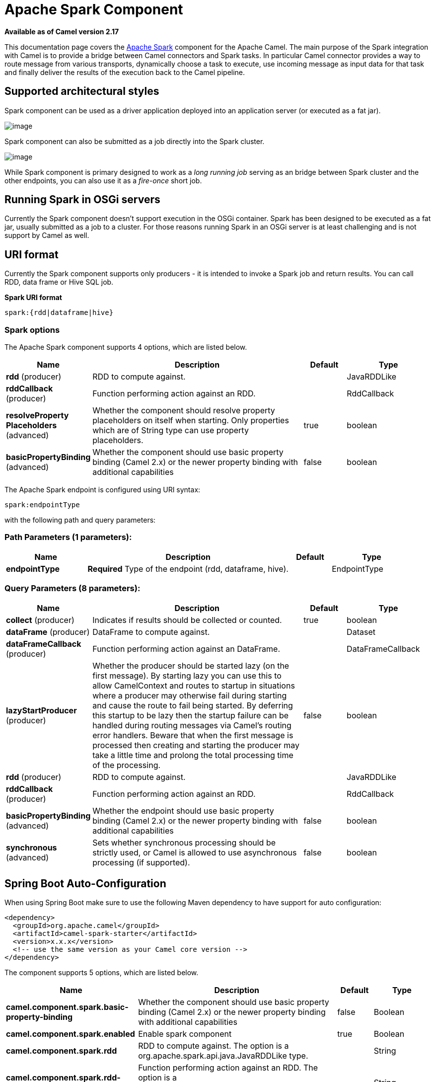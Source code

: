 [[spark-component]]
= Apache Spark Component

*Available as of Camel version 2.17*

This documentation page covers the http://spark.apache.org/[Apache
Spark] component for the Apache Camel. The main purpose of the Spark
integration with Camel is to provide a bridge between Camel connectors
and Spark tasks. In particular Camel connector provides a way to route
message from various transports, dynamically choose a task to execute,
use incoming message as input data for that task and finally deliver the
results of the execution back to the Camel pipeline.

== Supported architectural styles

Spark component can be used as a driver application deployed into an
application server (or executed as a fat jar).

image:camel_spark_driver.png[image]

Spark component can also be submitted as a job directly into the Spark
cluster.

image:camel_spark_cluster.png[image]

While Spark component is primary designed to work as a _long running
job_ serving as an bridge between Spark cluster and the other endpoints,
you can also use it as a _fire-once_ short job.   

== Running Spark in OSGi servers

Currently the Spark component doesn't support execution in the OSGi
container. Spark has been designed to be executed as a fat jar, usually
submitted as a job to a cluster. For those reasons running Spark in an
OSGi server is at least challenging and is not support by Camel as well.

== URI format

Currently the Spark component supports only producers - it is intended
to invoke a Spark job and return results. You can call RDD, data frame
or Hive SQL job.

*Spark URI format*

[source,java]
--------------------------
spark:{rdd|dataframe|hive}
--------------------------

=== Spark options



// component options: START
The Apache Spark component supports 4 options, which are listed below.



[width="100%",cols="2,5,^1,2",options="header"]
|===
| Name | Description | Default | Type
| *rdd* (producer) | RDD to compute against. |  | JavaRDDLike
| *rddCallback* (producer) | Function performing action against an RDD. |  | RddCallback
| *resolveProperty Placeholders* (advanced) | Whether the component should resolve property placeholders on itself when starting. Only properties which are of String type can use property placeholders. | true | boolean
| *basicPropertyBinding* (advanced) | Whether the component should use basic property binding (Camel 2.x) or the newer property binding with additional capabilities | false | boolean
|===
// component options: END




// endpoint options: START
The Apache Spark endpoint is configured using URI syntax:

----
spark:endpointType
----

with the following path and query parameters:

=== Path Parameters (1 parameters):


[width="100%",cols="2,5,^1,2",options="header"]
|===
| Name | Description | Default | Type
| *endpointType* | *Required* Type of the endpoint (rdd, dataframe, hive). |  | EndpointType
|===


=== Query Parameters (8 parameters):


[width="100%",cols="2,5,^1,2",options="header"]
|===
| Name | Description | Default | Type
| *collect* (producer) | Indicates if results should be collected or counted. | true | boolean
| *dataFrame* (producer) | DataFrame to compute against. |  | Dataset
| *dataFrameCallback* (producer) | Function performing action against an DataFrame. |  | DataFrameCallback
| *lazyStartProducer* (producer) | Whether the producer should be started lazy (on the first message). By starting lazy you can use this to allow CamelContext and routes to startup in situations where a producer may otherwise fail during starting and cause the route to fail being started. By deferring this startup to be lazy then the startup failure can be handled during routing messages via Camel's routing error handlers. Beware that when the first message is processed then creating and starting the producer may take a little time and prolong the total processing time of the processing. | false | boolean
| *rdd* (producer) | RDD to compute against. |  | JavaRDDLike
| *rddCallback* (producer) | Function performing action against an RDD. |  | RddCallback
| *basicPropertyBinding* (advanced) | Whether the endpoint should use basic property binding (Camel 2.x) or the newer property binding with additional capabilities | false | boolean
| *synchronous* (advanced) | Sets whether synchronous processing should be strictly used, or Camel is allowed to use asynchronous processing (if supported). | false | boolean
|===
// endpoint options: END
// spring-boot-auto-configure options: START
== Spring Boot Auto-Configuration

When using Spring Boot make sure to use the following Maven dependency to have support for auto configuration:

[source,xml]
----
<dependency>
  <groupId>org.apache.camel</groupId>
  <artifactId>camel-spark-starter</artifactId>
  <version>x.x.x</version>
  <!-- use the same version as your Camel core version -->
</dependency>
----


The component supports 5 options, which are listed below.



[width="100%",cols="2,5,^1,2",options="header"]
|===
| Name | Description | Default | Type
| *camel.component.spark.basic-property-binding* | Whether the component should use basic property binding (Camel 2.x) or the newer property binding with additional capabilities | false | Boolean
| *camel.component.spark.enabled* | Enable spark component | true | Boolean
| *camel.component.spark.rdd* | RDD to compute against. The option is a org.apache.spark.api.java.JavaRDDLike type. |  | String
| *camel.component.spark.rdd-callback* | Function performing action against an RDD. The option is a org.apache.camel.component.spark.RddCallback type. |  | String
| *camel.component.spark.resolve-property-placeholders* | Whether the component should resolve property placeholders on itself when starting. Only properties which are of String type can use property placeholders. | true | Boolean
|===
// spring-boot-auto-configure options: END


 
== RDD jobs 

To invoke an RDD job, use the following URI:

*Spark RDD producer*

[source,java]
------------------------------------------------------
spark:rdd?rdd=#testFileRdd&rddCallback=#transformation
------------------------------------------------------

 Where `rdd` option refers to the name of an RDD instance (subclass of
`org.apache.spark.api.java.JavaRDDLike`) from a Camel registry, while
`rddCallback` refers to the implementation
of `org.apache.camel.component.spark.RddCallback` interface (also from a
registry). RDD callback provides a single method used to apply incoming
messages against the given RDD. Results of callback computations are
saved as a body to an exchange.

*Spark RDD callback*

[source,java]
-------------------------------------------------
public interface RddCallback<T> {
    T onRdd(JavaRDDLike rdd, Object... payloads);
}
-------------------------------------------------

The following snippet demonstrates how to send message as an input to
the job and return results:

*Calling spark job*

[source,java]
------------------------------------------------------------------------------------------------------------------------------
String pattern = "job input";
long linesCount = producerTemplate.requestBody("spark:rdd?rdd=#myRdd&rddCallback=#countLinesContaining", pattern, long.class);
------------------------------------------------------------------------------------------------------------------------------

The RDD callback for the snippet above registered as Spring bean could
look as follows:

*Spark RDD callback*

[source,java]
------------------------------------------------------------------------
@Bean
RddCallback<Long> countLinesContaining() {
    return new RddCallback<Long>() {
        Long onRdd(JavaRDDLike rdd, Object... payloads) {
            String pattern = (String) payloads[0];
            return rdd.filter({line -> line.contains(pattern)}).count();
        }
    }
}
------------------------------------------------------------------------

The RDD definition in Spring could looks as follows:

*Spark RDD definition*

[source,java]
--------------------------------------------------
@Bean
JavaRDDLike myRdd(JavaSparkContext sparkContext) {
  return sparkContext.textFile("testrdd.txt");
}
--------------------------------------------------

=== Void RDD callbacks

If your RDD callback doesn't return any value back to a Camel pipeline,
you can either return `null` value or use `VoidRddCallback` base class:

*Spark RDD definition*

[source,java]
------------------------------------------------------------------
@Bean
RddCallback<Void> rddCallback() {
  return new VoidRddCallback() {
        @Override
        public void doOnRdd(JavaRDDLike rdd, Object... payloads) {
            rdd.saveAsTextFile(output.getAbsolutePath());
        }
    };
}
------------------------------------------------------------------

=== Converting RDD callbacks

If you know what type of the input data will be sent to the RDD
callback, you can use `ConvertingRddCallback` and let Camel to
automatically convert incoming messages before inserting those into the
callback:

*Spark RDD definition*

[source,java]
---------------------------------------------------------------------------
@Bean
RddCallback<Long> rddCallback(CamelContext context) {
  return new ConvertingRddCallback<Long>(context, int.class, int.class) {
            @Override
            public Long doOnRdd(JavaRDDLike rdd, Object... payloads) {
                return rdd.count() * (int) payloads[0] * (int) payloads[1];
            }
        };
    };
}
---------------------------------------------------------------------------

=== Annotated RDD callbacks

Probably the easiest way to work with the RDD callbacks is to provide
class with method marked with `@RddCallback` annotation:

*Annotated RDD callback definition*

[source,java]
-----------------------------------------------------------------------------------------------------
import static org.apache.camel.component.spark.annotations.AnnotatedRddCallback.annotatedRddCallback;
 
@Bean
RddCallback<Long> rddCallback() {
    return annotatedRddCallback(new MyTransformation());
}
 
...
 
import org.apache.camel.component.spark.annotation.RddCallback;
 
public class MyTransformation {
 
    @RddCallback
    long countLines(JavaRDD<String> textFile, int first, int second) {
        return textFile.count() * first * second;
    }
 
}
-----------------------------------------------------------------------------------------------------

If you will pass CamelContext to the annotated RDD callback factory
method, the created callback will be able to convert incoming payloads
to match the parameters of the annotated method:

*Body conversions for annotated RDD callbacks*

[source,java]
------------------------------------------------------------------------------------------------------------------------------
import static org.apache.camel.component.spark.annotations.AnnotatedRddCallback.annotatedRddCallback;
 
@Bean
RddCallback<Long> rddCallback(CamelContext camelContext) {
    return annotatedRddCallback(new MyTransformation(), camelContext);
}
 
...

 
import org.apache.camel.component.spark.annotation.RddCallback;
 
public class MyTransformation {
 
    @RddCallback
    long countLines(JavaRDD<String> textFile, int first, int second) {
        return textFile.count() * first * second;
    }
 
}
 
...
 
// Convert String "10" to integer
long result = producerTemplate.requestBody("spark:rdd?rdd=#rdd&rddCallback=#rddCallback" Arrays.asList(10, "10"), long.class);
------------------------------------------------------------------------------------------------------------------------------

 

== DataFrame jobs

Instead of working with RDDs Spark component can work with DataFrames as
well. 

To invoke an DataFrame job, use the following URI:

*Spark RDD producer*

[source,java]
--------------------------------------------------------------------------
spark:dataframe?dataFrame=#testDataFrame&dataFrameCallback=#transformation
--------------------------------------------------------------------------

 Where `dataFrame` option refers to the name of an DataFrame instance
(`instances of org.apache.spark.sql.Dataset and org.apache.spark.sql.Row`) from a Camel registry,
while `dataFrameCallback` refers to the implementation
of `org.apache.camel.component.spark.DataFrameCallback` interface (also
from a registry). DataFrame callback provides a single method used to
apply incoming messages against the given DataFrame. Results of callback
computations are saved as a body to an exchange.

*Spark RDD callback*

[source,java]
-----------------------------------------------------------
public interface DataFrameCallback<T> {
    T onDataFrame(Dataset<Row> dataFrame, Object... payloads);
}
-----------------------------------------------------------

The following snippet demonstrates how to send message as an input to a
job and return results:

*Calling spark job*

[source,java]
-----------------------------------------------------------------------------------------------------------------------------------------
String model = "Micra";
long linesCount = producerTemplate.requestBody("spark:dataFrame?dataFrame=#cars&dataFrameCallback=#findCarWithModel", model, long.class);
-----------------------------------------------------------------------------------------------------------------------------------------

The DataFrame callback for the snippet above registered as Spring bean
could look as follows:

*Spark RDD callback*

[source,java]
-------------------------------------------------------------------------------------
@Bean
RddCallback<Long> findCarWithModel() {
    return new DataFrameCallback<Long>() {
        @Override
        public Long onDataFrame(Dataset<Row> dataFrame, Object... payloads) {
            String model = (String) payloads[0];
            return dataFrame.where(dataFrame.col("model").eqNullSafe(model)).count();
        }
    };
}
-------------------------------------------------------------------------------------

The DataFrame definition in Spring could looks as follows:

*Spark RDD definition*

[source,java]
------------------------------------------------------------------------
@Bean
Dataset<Row> cars(HiveContext hiveContext) {
    Dataset<Row> jsonCars = hiveContext.read().json("/var/data/cars.json");
    jsonCars.registerTempTable("cars");
    return jsonCars;
}
------------------------------------------------------------------------

== Hive jobs

 Instead of working with RDDs or DataFrame Spark component can also
receive Hive SQL queries as payloads. To send Hive query to Spark
component, use the following URI:

*Spark RDD producer*

[source,java]
----------
spark:hive
----------

The following snippet demonstrates how to send message as an input to a
job and return results:

*Calling spark job*

[source,java]
----------------------------------------------------------------------------------------------------
long carsCount = template.requestBody("spark:hive?collect=false", "SELECT * FROM cars", Long.class);
List<Row> cars = template.requestBody("spark:hive", "SELECT * FROM cars", List.class);
----------------------------------------------------------------------------------------------------

The table we want to execute query against should be registered in a
HiveContext before we query it. For example in Spring such registration
could look as follows:

*Spark RDD definition*

[source,java]
------------------------------------------------------------------------
@Bean
Dataset<Row> cars(HiveContext hiveContext) {
     jsonCars = hiveContext.read().json("/var/data/cars.json");
    jsonCars.registerTempTable("cars");
    return jsonCars;
}
------------------------------------------------------------------------

== See Also

* Configuring Camel
* Component
* Endpoint
* Getting Started
